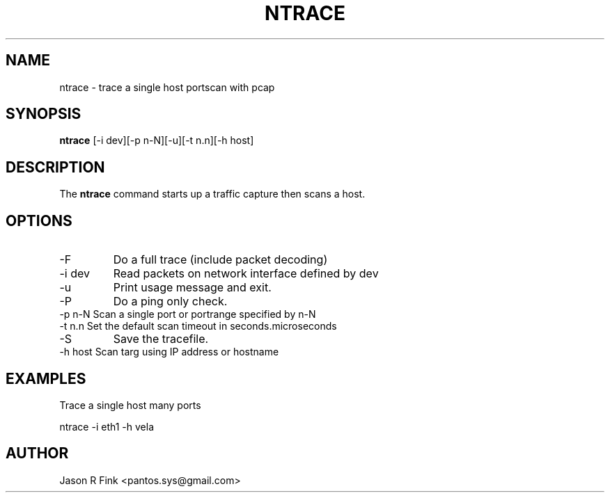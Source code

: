 .TH NTRACE  1 "February 08, 2010" "version 1.76" "USER COMMANDS"
.SH NAME
ntrace \- trace a single host portscan with pcap
.SH SYNOPSIS
.B ntrace
[\-i dev][\-p n-N][\-u][\-t n.n][-h host]
.SH DESCRIPTION
The
.B ntrace
command starts up a traffic capture then scans a host.
.SH OPTIONS
.TP
\-F 
Do a full trace (include packet decoding)
.TP
\-i dev
Read packets on network interface defined by dev
.TP
\-u
Print usage message and exit.
.TP
\-P
Do a ping only check.
.TP
\-p n-N Scan a single port or portrange specified by n-N
.TP
\-t n.n Set the default scan timeout in seconds.microseconds
.TP
\-S 
Save the tracefile.
.TP
\-h host Scan targ using IP address or hostname

.SH EXAMPLES
Trace a single host many ports

   ntrace -i eth1 -h vela

.SH AUTHOR
Jason R Fink <pantos.sys@gmail.com>
